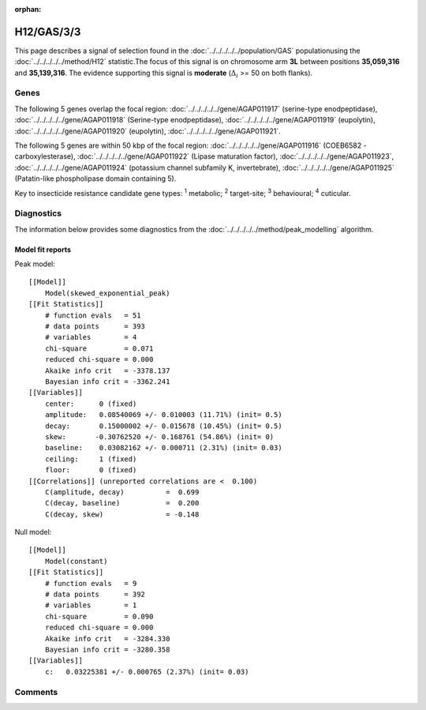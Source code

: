 :orphan:




H12/GAS/3/3
===========

This page describes a signal of selection found in the
:doc:`../../../../../population/GAS` populationusing the :doc:`../../../../../method/H12` statistic.The focus of this signal is on chromosome arm
**3L** between positions **35,059,316** and
**35,139,316**.
The evidence supporting this signal is
**moderate** (:math:`\Delta_{i}` >= 50 on both flanks).

.. raw:: html
    :file: peak_location.html

.. raw:: html

    <div class='bokeh-figure figure'><p class='caption'>
    <strong>Signal location</strong>. Blue markers show the values of the selection statistic.
    The dashed black line shows the fitted peak model. The shaded red area shows the focus of the
    selection signal. The shaded blue area shows the genomic region in linkage with the
    selection event. Use the mouse wheel or the controls at the top right of the plot to zoom
    in, and hover over genes to see gene names and descriptions.
    </p></div>

Genes
-----




The following 5 genes overlap the focal region: :doc:`../../../../../gene/AGAP011917` (serine-type enodpeptidase),  :doc:`../../../../../gene/AGAP011918` (Serine-type enodpeptidase),  :doc:`../../../../../gene/AGAP011919` (eupolytin),  :doc:`../../../../../gene/AGAP011920` (eupolytin),  :doc:`../../../../../gene/AGAP011921`.




The following 5 genes are within 50 kbp of the focal
region: :doc:`../../../../../gene/AGAP011916` (COEB6582 - carboxylesterase),  :doc:`../../../../../gene/AGAP011922` (Lipase maturation factor),  :doc:`../../../../../gene/AGAP011923`,  :doc:`../../../../../gene/AGAP011924` (potassium channel subfamily K, invertebrate),  :doc:`../../../../../gene/AGAP011925` (Patatin-like phospholipase domain containing 5).


Key to insecticide resistance candidate gene types: :sup:`1` metabolic;
:sup:`2` target-site; :sup:`3` behavioural; :sup:`4` cuticular.



Diagnostics
-----------

The information below provides some diagnostics from the
:doc:`../../../../../method/peak_modelling` algorithm.

.. raw:: html

    <div class="figure">
    <img src="../../../../../_static/data/signal/H12/GAS/3/3/peak_finding.png"/>
    <p class="caption"><strong>Selection signal in context</strong>. @@TODO</p>
    </div>

.. raw:: html

    <div class="figure">
    <img src="../../../../../_static/data/signal/H12/GAS/3/3/peak_targetting.png"/>
    <p class="caption"><strong>Peak targetting</strong>. @@TODO</p>
    </div>

.. raw:: html

    <div class="figure">
    <img src="../../../../../_static/data/signal/H12/GAS/3/3/peak_fit.png"/>
    <p class="caption"><strong>Peak fitting diagnostics</strong>. @@TODO</p>
    </div>

Model fit reports
~~~~~~~~~~~~~~~~~

Peak model::

    [[Model]]
        Model(skewed_exponential_peak)
    [[Fit Statistics]]
        # function evals   = 51
        # data points      = 393
        # variables        = 4
        chi-square         = 0.071
        reduced chi-square = 0.000
        Akaike info crit   = -3378.137
        Bayesian info crit = -3362.241
    [[Variables]]
        center:      0 (fixed)
        amplitude:   0.08540069 +/- 0.010003 (11.71%) (init= 0.5)
        decay:       0.15000002 +/- 0.015678 (10.45%) (init= 0.5)
        skew:       -0.30762520 +/- 0.168761 (54.86%) (init= 0)
        baseline:    0.03082162 +/- 0.000711 (2.31%) (init= 0.03)
        ceiling:     1 (fixed)
        floor:       0 (fixed)
    [[Correlations]] (unreported correlations are <  0.100)
        C(amplitude, decay)          =  0.699 
        C(decay, baseline)           =  0.200 
        C(decay, skew)               = -0.148 


Null model::

    [[Model]]
        Model(constant)
    [[Fit Statistics]]
        # function evals   = 9
        # data points      = 392
        # variables        = 1
        chi-square         = 0.090
        reduced chi-square = 0.000
        Akaike info crit   = -3284.330
        Bayesian info crit = -3280.358
    [[Variables]]
        c:   0.03225381 +/- 0.000765 (2.37%) (init= 0.03)



Comments
--------


.. raw:: html

    <div id="disqus_thread"></div>
    <script>
    
    (function() { // DON'T EDIT BELOW THIS LINE
    var d = document, s = d.createElement('script');
    s.src = 'https://agam-selection-atlas.disqus.com/embed.js';
    s.setAttribute('data-timestamp', +new Date());
    (d.head || d.body).appendChild(s);
    })();
    </script>
    <noscript>Please enable JavaScript to view the <a href="https://disqus.com/?ref_noscript">comments.</a></noscript>



